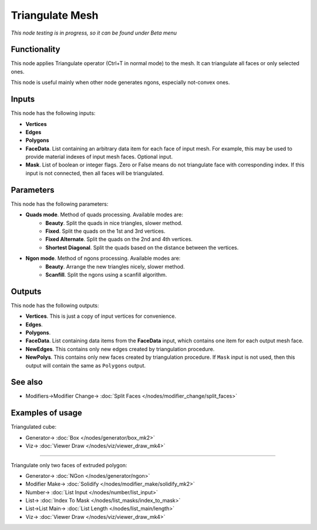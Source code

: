 Triangulate Mesh
================

.. image:: https://user-images.githubusercontent.com/14288520/199673451-2f024398-99ef-4e8c-a946-23eb64fb0edd.png
  :target: https://user-images.githubusercontent.com/14288520/199673451-2f024398-99ef-4e8c-a946-23eb64fb0edd.png

*This node testing is in progress, so it can be found under Beta menu*

Functionality
-------------

This node applies Triangulate operator (Ctrl+T in normal mode) to the mesh. It can triangulate all faces or only selected ones.

.. image:: https://user-images.githubusercontent.com/14288520/199745393-91f9f48a-b2a4-40d5-b58a-eeb814f4caea.png
  :target: https://user-images.githubusercontent.com/14288520/199745393-91f9f48a-b2a4-40d5-b58a-eeb814f4caea.png

This node is useful mainly when other node generates ngons, especially not-convex ones.

.. image:: https://user-images.githubusercontent.com/14288520/199753486-0e465534-02e6-4eb8-827c-7dfa7a55f813.png
  :target: https://user-images.githubusercontent.com/14288520/199753486-0e465534-02e6-4eb8-827c-7dfa7a55f813.png

Inputs
------

This node has the following inputs:

- **Vertices**
- **Edges**
- **Polygons**
- **FaceData**. List containing an arbitrary data item for each face of input
  mesh. For example, this may be used to provide material indexes of input
  mesh faces. Optional input.
- **Mask**. List of boolean or integer flags. Zero or False means do not triangulate face with corresponding index. If this input is not connected, then all faces will be triangulated.

Parameters
----------

This node has the following parameters:

* **Quads mode**. Method of quads processing. Available modes are:
   * **Beauty**. Split the quads in nice triangles, slower method. 
   * **Fixed**. Split the quads on the 1st and 3rd vertices. 
   * **Fixed Alternate**. Split the quads on the 2nd and 4th vertices. 
   * **Shortest Diagonal**. Split the quads based on the distance between the vertices. 
* **Ngon mode**. Method of ngons processing. Available modes are:
   * **Beauty**. Arrange the new triangles nicely, slower method. 
   * **Scanfill**. Split the ngons using a scanfill algorithm. 

Outputs
-------

This node has the following outputs:

- **Vertices**. This is just a copy of input vertices for convenience.
- **Edges**.
- **Polygons**.
- **FaceData**. List containing data items from the **FaceData** input, which
  contains one item for each output mesh face.
- **NewEdges**. This contains only new edges created by triangulation procedure.
- **NewPolys**. This contains only new faces created by triangulation procedure. If ``Mask`` input is not used, then this output will contain the same as ``Polygons`` output.

See also
--------

* Modifiers->Modifier Change-> :doc:`Split Faces </nodes/modifier_change/split_faces>`

Examples of usage
-----------------

Triangulated cube:

.. image:: https://user-images.githubusercontent.com/14288520/199747483-94750b00-c600-4bc9-847c-294105eca9ee.png
  :target: https://user-images.githubusercontent.com/14288520/199747483-94750b00-c600-4bc9-847c-294105eca9ee.png

* Generator-> :doc:`Box </nodes/generator/box_mk2>`
* Viz-> :doc:`Viewer Draw </nodes/viz/viewer_draw_mk4>`

---------

Triangulate only two faces of extruded polygon:

.. image:: https://user-images.githubusercontent.com/14288520/199759356-78797993-1d9d-4fb8-b3fc-e33b9563c040.png
  :target: https://user-images.githubusercontent.com/14288520/199759356-78797993-1d9d-4fb8-b3fc-e33b9563c040.png

* Generator-> :doc:`NGon </nodes/generator/ngon>`
* Modifier Make-> :doc:`Solidify </nodes/modifier_make/solidify_mk2>`
* Number-> :doc:`List Input </nodes/number/list_input>`
* List-> :doc:`Index To Mask </nodes/list_masks/index_to_mask>`
* List->List Main-> :doc:`List Length </nodes/list_main/length>`
* Viz-> :doc:`Viewer Draw </nodes/viz/viewer_draw_mk4>`